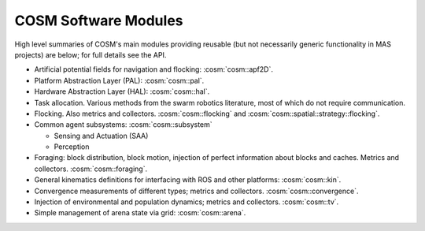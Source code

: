 .. Copyright 2022 John Harwell, All rights reserved.

.. _ln-cosm-modules:

=====================
COSM Software Modules
=====================

High level summaries of COSM's main modules providing reusable (but not
necessarily generic functionality in MAS projects) are below; for full details
see the API.


- Artificial potential fields for navigation and flocking: :cosm:`cosm::apf2D`.

- Platform Abstraction Layer (PAL): :cosm:`cosm::pal`.

- Hardware Abstraction Layer (HAL): :cosm:`cosm::hal`.

- Task allocation. Various methods from the swarm robotics literature, most of
  which do not require communication.

- Flocking. Also metrics and collectors. :cosm:`cosm::flocking` and
  :cosm:`cosm::spatial::strategy::flocking`.

- Common agent subsystems: :cosm:`cosm::subsystem`

  - Sensing and Actuation (SAA)

  - Perception

- Foraging: block distribution, block motion, injection of perfect information
  about blocks and caches. Metrics and collectors. :cosm:`cosm::foraging`.

- General kinematics definitions for interfacing with ROS and other platforms:
  :cosm:`cosm::kin`.

- Convergence measurements of different types; metrics and
  collectors. :cosm:`cosm::convergence`.

- Injection of environmental and population dynamics; metrics and
  collectors. :cosm:`cosm::tv`.

- Simple management of arena state via grid: :cosm:`cosm::arena`.
